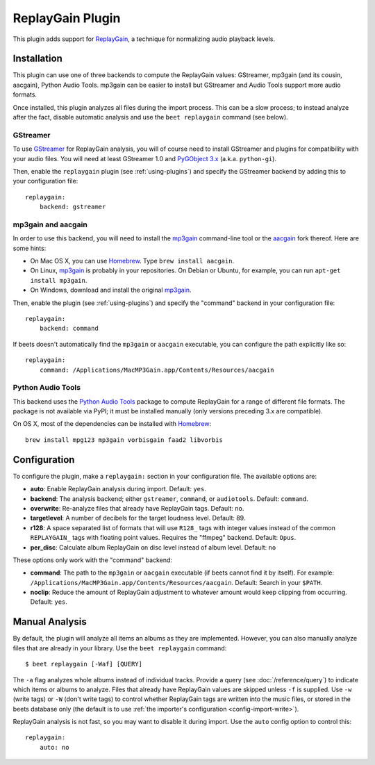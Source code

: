 ReplayGain Plugin
=================

This plugin adds support for `ReplayGain`_, a technique for normalizing audio
playback levels.

.. _ReplayGain: https://wiki.hydrogenaudio.org/index.php?title=ReplayGain


Installation
------------

This plugin can use one of three backends to compute the ReplayGain values:
GStreamer, mp3gain (and its cousin, aacgain), Python Audio Tools. mp3gain
can be easier to install but GStreamer and Audio Tools support more audio
formats.

Once installed, this plugin analyzes all files during the import process. This
can be a slow process; to instead analyze after the fact, disable automatic
analysis and use the ``beet replaygain`` command (see below).

GStreamer
`````````

To use `GStreamer`_ for ReplayGain analysis, you will of course need to
install GStreamer and plugins for compatibility with your audio files.
You will need at least GStreamer 1.0 and `PyGObject 3.x`_ (a.k.a. ``python-gi``).

.. _PyGObject 3.x: https://pygobject.readthedocs.io/en/latest/
.. _GStreamer: https://gstreamer.freedesktop.org/

Then, enable the ``replaygain`` plugin (see :ref:`using-plugins`) and specify
the GStreamer backend by adding this to your configuration file::

    replaygain:
        backend: gstreamer

mp3gain and aacgain
```````````````````

In order to use this backend, you will need to install the `mp3gain`_
command-line tool or the `aacgain`_ fork thereof. Here are some hints:

* On Mac OS X, you can use `Homebrew`_. Type ``brew install aacgain``.
* On Linux, `mp3gain`_ is probably in your repositories. On Debian or Ubuntu,
  for example, you can run ``apt-get install mp3gain``.
* On Windows, download and install the original `mp3gain`_.

.. _mp3gain: http://mp3gain.sourceforge.net/download.php
.. _aacgain: https://aacgain.altosdesign.com
.. _Homebrew: https://brew.sh

Then, enable the plugin (see :ref:`using-plugins`) and specify the "command"
backend in your configuration file::

    replaygain:
        backend: command

If beets doesn't automatically find the ``mp3gain`` or ``aacgain`` executable,
you can configure the path explicitly like so::

    replaygain:
        command: /Applications/MacMP3Gain.app/Contents/Resources/aacgain

Python Audio Tools
``````````````````

This backend uses the `Python Audio Tools`_ package to compute ReplayGain for
a range of different file formats. The package is not available via PyPI; it
must be installed manually (only versions preceding 3.x are compatible).

On OS X, most of the dependencies can be installed with `Homebrew`_::

    brew install mpg123 mp3gain vorbisgain faad2 libvorbis

.. _Python Audio Tools: http://audiotools.sourceforge.net

Configuration
-------------

To configure the plugin, make a ``replaygain:`` section in your
configuration file. The available options are:

- **auto**: Enable ReplayGain analysis during import.
  Default: ``yes``.
- **backend**: The analysis backend; either ``gstreamer``, ``command``, or ``audiotools``.
  Default: ``command``.
- **overwrite**: Re-analyze files that already have ReplayGain tags.
  Default: ``no``.
- **targetlevel**: A number of decibels for the target loudness level.
  Default: 89.
- **r128**: A space separated list of formats that will use ``R128_`` tags with
  integer values instead of the common ``REPLAYGAIN_`` tags with floating point
  values. Requires the "ffmpeg" backend.
  Default: ``Opus``.
- **per_disc**: Calculate album ReplayGain on disc level instead of album level.
  Default: ``no``

These options only work with the "command" backend:

- **command**: The path to the ``mp3gain`` or ``aacgain`` executable (if beets
  cannot find it by itself).
  For example: ``/Applications/MacMP3Gain.app/Contents/Resources/aacgain``.
  Default: Search in your ``$PATH``.
- **noclip**: Reduce the amount of ReplayGain adjustment to whatever amount
  would keep clipping from occurring.
  Default: ``yes``.

Manual Analysis
---------------

By default, the plugin will analyze all items an albums as they are implemented.
However, you can also manually analyze files that are already in your library.
Use the ``beet replaygain`` command::

    $ beet replaygain [-Waf] [QUERY]

The ``-a`` flag analyzes whole albums instead of individual tracks. Provide a
query (see :doc:`/reference/query`) to indicate which items or albums to
analyze. Files that already have ReplayGain values are skipped unless ``-f`` is
supplied. Use ``-w`` (write tags) or ``-W`` (don't write tags) to control
whether ReplayGain tags are written into the music files, or stored in the
beets database only (the default is to use :ref:`the importer's configuration
<config-import-write>`).

ReplayGain analysis is not fast, so you may want to disable it during import.
Use the ``auto`` config option to control this::

    replaygain:
        auto: no
